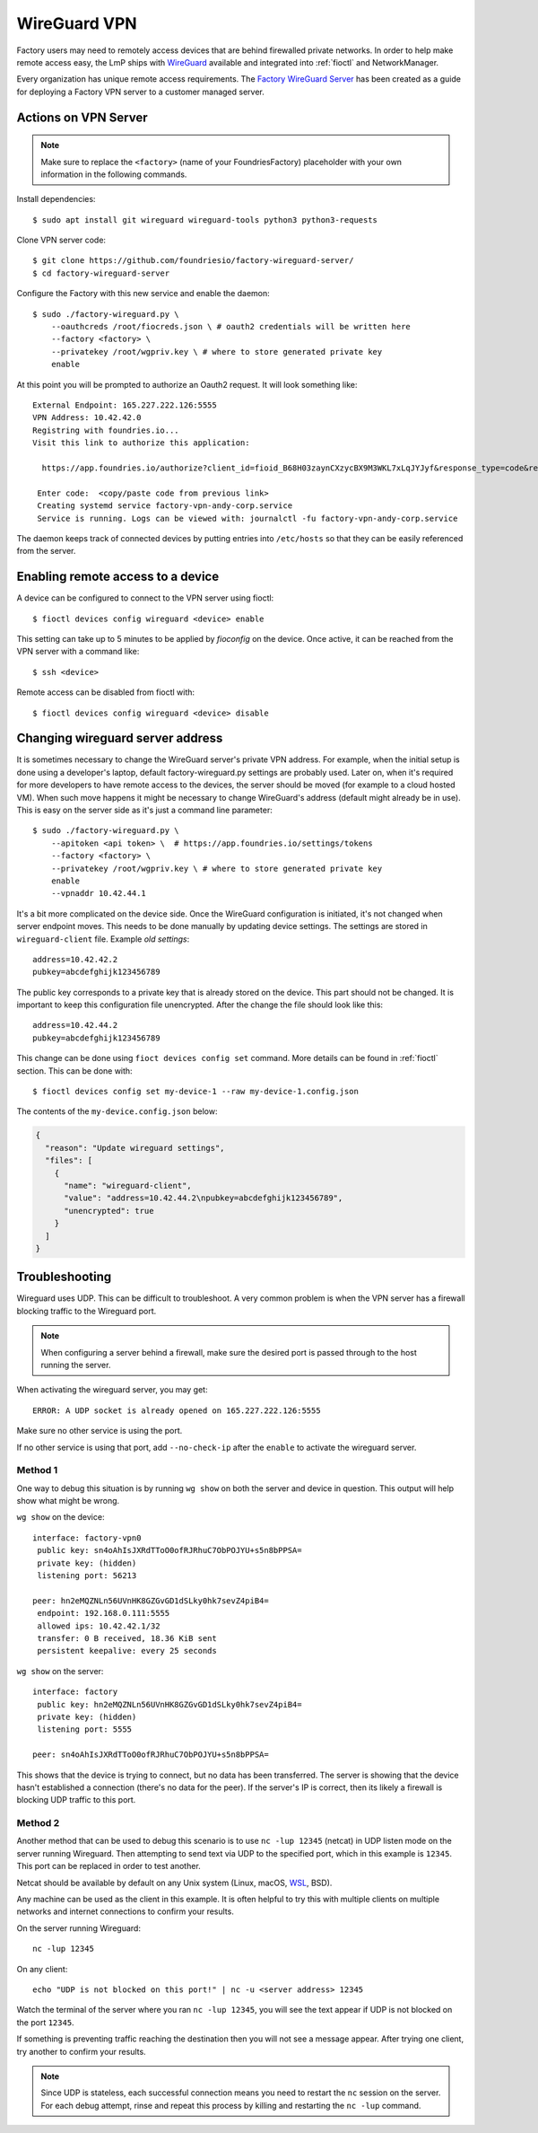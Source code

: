 .. _ref-wireguard:

WireGuard VPN
=============

Factory users may need to remotely access devices that are behind firewalled
private networks. In order to help make remote access easy, the LmP ships
with WireGuard_ available and integrated into :ref:`fioctl` and NetworkManager.

Every organization has unique remote access requirements. The
`Factory WireGuard Server`_ has been created as a guide for deploying
a Factory VPN server to a customer managed server.

.. _WireGuard:
   https://www.wireguard.com/


.. _Factory WireGuard Server:
   https://github.com/foundriesio/factory-wireguard-server/

Actions on VPN Server
---------------------

.. note::

   Make sure to replace the ``<factory>`` (name of your FoundriesFactory)
   placeholder with your own information in the following commands.

Install dependencies::

   $ sudo apt install git wireguard wireguard-tools python3 python3-requests


Clone VPN server code::

   $ git clone https://github.com/foundriesio/factory-wireguard-server/
   $ cd factory-wireguard-server


Configure the Factory with this new service and enable the daemon::

   $ sudo ./factory-wireguard.py \
       --oauthcreds /root/fiocreds.json \ # oauth2 credentials will be written here
       --factory <factory> \
       --privatekey /root/wgpriv.key \ # where to store generated private key
       enable

At this point you will be prompted to authorize an Oauth2 request. It
will look something like::

   External Endpoint: 165.227.222.126:5555
   VPN Address: 10.42.42.0
   Registring with foundries.io...
   Visit this link to authorize this application:

     https://app.foundries.io/authorize?client_id=fioid_B68H03zaynCXzycBX9M3WKL7xLqJYJyf&response_type=code&redirect_uri=urn%3Aietf%3Awg%3Aoauth%3A2.0%3Aoob&scope=andy-corp%3Adevices%3Aread-update+andy-corp%3Adevices%3Aread

    Enter code:  <copy/paste code from previous link>
    Creating systemd service factory-vpn-andy-corp.service
    Service is running. Logs can be viewed with: journalctl -fu factory-vpn-andy-corp.service

The daemon keeps track of connected devices by putting entries into
``/etc/hosts`` so that they can be easily referenced from the server.

Enabling remote access to a device
----------------------------------

A device can be configured to connect to the VPN server using fioctl::

  $ fioctl devices config wireguard <device> enable

This setting can take up to 5 minutes to be applied by `fioconfig` on the
device. Once active, it can be reached from the VPN server with a command
like::

  $ ssh <device>

Remote access can be disabled from fioctl with::

  $ fioctl devices config wireguard <device> disable


Changing wireguard server address
---------------------------------

It is sometimes necessary to change the WireGuard server's private VPN address.
For example, when the initial setup is done using a developer's laptop, default
factory-wireguard.py settings are probably used. Later on, when it's required for
more developers to have remote access to the devices, the server should be moved
(for example to a cloud hosted VM). When such move happens it might be necessary
to change WireGuard's address (default might already be in use). This is easy on
the server side as it's just a command line parameter::

   $ sudo ./factory-wireguard.py \
       --apitoken <api token> \  # https://app.foundries.io/settings/tokens
       --factory <factory> \
       --privatekey /root/wgpriv.key \ # where to store generated private key
       enable
       --vpnaddr 10.42.44.1

It's a bit more complicated on the device side. Once the WireGuard configuration is
initiated, it's not changed when server endpoint moves. This needs to be done
manually by updating device settings. The settings are stored in
``wireguard-client`` file. Example *old settings*::

  address=10.42.42.2
  pubkey=abcdefghijk123456789

The public key corresponds to a private key that is already stored on the device.
This part should not be changed. It is important to keep this configuration file
unencrypted. After the change the file should look like this::

  address=10.42.44.2
  pubkey=abcdefghijk123456789

This change can be done using ``fioct devices config set`` command. More details
can be found in :ref:`fioctl` section. This can be done with::

  $ fioctl devices config set my-device-1 --raw my-device-1.config.json

The contents of the ``my-device.config.json`` below:

.. code:: json

  {
    "reason": "Update wireguard settings",
    "files": [
      {
        "name": "wireguard-client",
        "value": "address=10.42.44.2\npubkey=abcdefghijk123456789",
        "unencrypted": true
      }
    ]
  }


Troubleshooting
---------------

Wireguard uses UDP. This can be difficult to troubleshoot. A very common problem
is when the VPN server has a firewall blocking traffic to the Wireguard port.

.. note::

  When configuring a server behind a firewall, make sure the desired port
  is passed through to the host running the server.

When activating the wireguard server, you may get::

  ERROR: A UDP socket is already opened on 165.227.222.126:5555

Make sure no other service is using the port.

If no other service is using that port, add ``--no-check-ip``
after the ``enable`` to activate the wireguard server.

Method 1
~~~~~~~~

One way to debug this situation is by running ``wg show`` on both the server and
device in question. This output will help show what might be wrong.

``wg show`` on the device::

 interface: factory-vpn0
  public key: sn4oAhIsJXRdTToO0ofRJRhuC7ObPOJYU+s5n8bPPSA=
  private key: (hidden)
  listening port: 56213

 peer: hn2eMQZNLn56UVnHK8GZGvGD1dSLky0hk7sevZ4piB4=
  endpoint: 192.168.0.111:5555
  allowed ips: 10.42.42.1/32
  transfer: 0 B received, 18.36 KiB sent
  persistent keepalive: every 25 seconds

``wg show`` on the server::

 interface: factory
  public key: hn2eMQZNLn56UVnHK8GZGvGD1dSLky0hk7sevZ4piB4=
  private key: (hidden)
  listening port: 5555

 peer: sn4oAhIsJXRdTToO0ofRJRhuC7ObPOJYU+s5n8bPPSA=

This shows that the device is trying to connect, but no data has been
transferred. The server is showing that the device hasn't established a
connection (there's no data for the peer). If the server's IP is correct, then
its likely a firewall is blocking UDP traffic to this port.

Method 2
~~~~~~~~

Another method that can be used to debug this scenario is to use ``nc -lup
12345`` (netcat) in UDP listen mode on the server running Wireguard. Then
attempting to send text via UDP to the specified port, which in this example is
``12345``. This port can be replaced in order to test another.

Netcat should be available by default on any Unix system (Linux,
macOS, WSL_, BSD).

Any machine can be used as the client in this example. It is
often helpful to try this with multiple clients on multiple networks and
internet connections to confirm your results.

On the server running Wireguard::

  nc -lup 12345

On any client::

  echo "UDP is not blocked on this port!" | nc -u <server address> 12345

Watch the terminal of the server where you ran ``nc -lup 12345``, you will see
the text appear if UDP is not blocked on the port ``12345``.

If something is preventing traffic reaching the destination then you will not
see a message appear. After trying one client, try another to confirm your
results.

.. note::

   Since UDP is stateless, each successful connection means you need to restart
   the ``nc`` session on the server. For each debug attempt, rinse and repeat
   this process by killing and restarting the ``nc -lup`` command.

.. _WSL: https://learn.microsoft.com/en-us/windows/wsl/about
